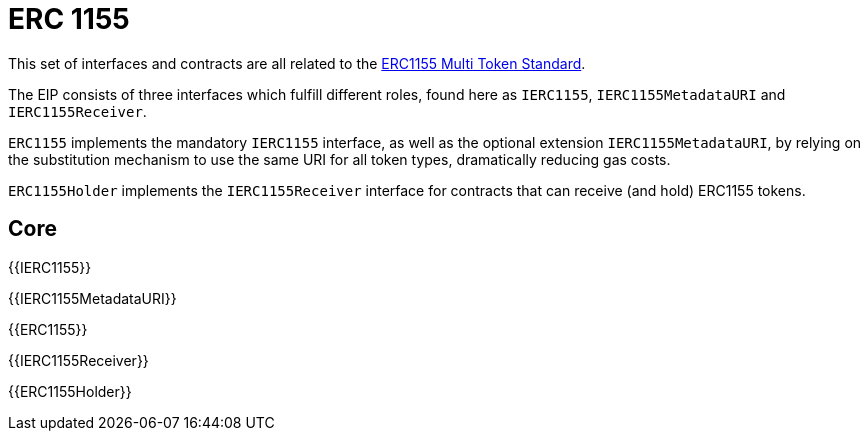 = ERC 1155

This set of interfaces and contracts are all related to the https://eips.ethereum.org/EIPS/eip-1155[ERC1155 Multi Token Standard].

The EIP consists of three interfaces which fulfill different roles, found here as `IERC1155`, `IERC1155MetadataURI` and `IERC1155Receiver`.

`ERC1155` implements the mandatory `IERC1155` interface, as well as the optional extension `IERC1155MetadataURI`, by relying on the substitution mechanism to use the same URI for all token types, dramatically reducing gas costs.

`ERC1155Holder` implements the `IERC1155Receiver` interface for contracts that can receive (and hold) ERC1155 tokens.

== Core

{{IERC1155}}

{{IERC1155MetadataURI}}

{{ERC1155}}

{{IERC1155Receiver}}

{{ERC1155Holder}}
